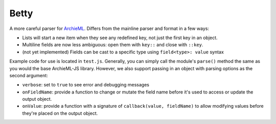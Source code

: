 Betty
=====

A more careful parser for `ArchieML <https://archieml.org>`_. Differs from the mainline parser and format in a few ways:

* Lists will start a new item when they see any redefined key, not just the first key in an object.
* Multiline fields are now less ambiguous: open them with  ``key::`` and close with ``::key``.
* (not yet implemented) Fields can be cast to a specific type using ``field<type>: value`` syntax

Example code for use is located in ``test.js``. Generally, you can simply call the module's ``parse()`` method the same as you would the base ArchieML-JS library. However, we also support passing in an object with parsing options as the second argument:

* ``verbose``: set to ``true`` to see error and debugging messages
* ``onFieldName``: provide a function to change or mutate the field name before it's used to access or update the output object.
* ``onValue``: provide a function with a signature of ``callback(value, fieldName)`` to allow modifying values before they're placed on the output object.